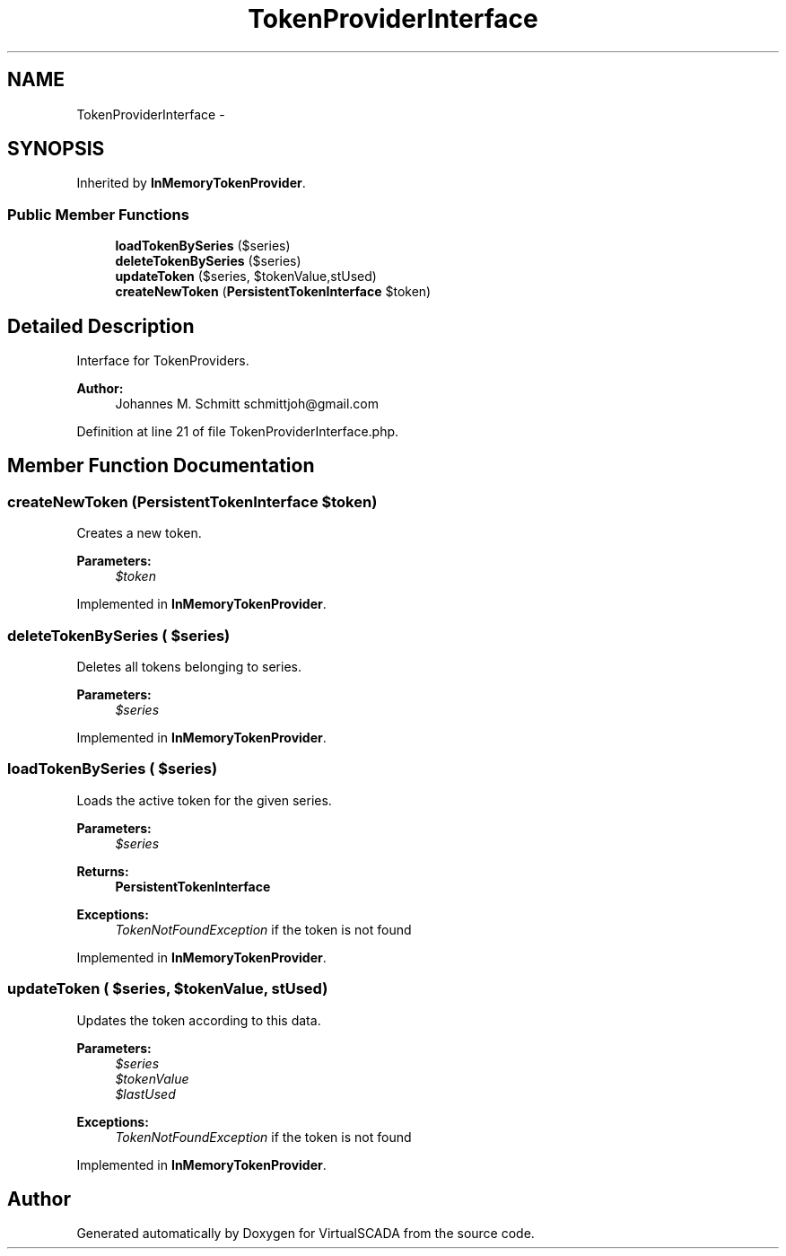 .TH "TokenProviderInterface" 3 "Tue Apr 14 2015" "Version 1.0" "VirtualSCADA" \" -*- nroff -*-
.ad l
.nh
.SH NAME
TokenProviderInterface \- 
.SH SYNOPSIS
.br
.PP
.PP
Inherited by \fBInMemoryTokenProvider\fP\&.
.SS "Public Member Functions"

.in +1c
.ti -1c
.RI "\fBloadTokenBySeries\fP ($series)"
.br
.ti -1c
.RI "\fBdeleteTokenBySeries\fP ($series)"
.br
.ti -1c
.RI "\fBupdateToken\fP ($series, $tokenValue,\\DateTime $lastUsed)"
.br
.ti -1c
.RI "\fBcreateNewToken\fP (\fBPersistentTokenInterface\fP $token)"
.br
.in -1c
.SH "Detailed Description"
.PP 
Interface for TokenProviders\&.
.PP
\fBAuthor:\fP
.RS 4
Johannes M\&. Schmitt schmittjoh@gmail.com 
.RE
.PP

.PP
Definition at line 21 of file TokenProviderInterface\&.php\&.
.SH "Member Function Documentation"
.PP 
.SS "createNewToken (\fBPersistentTokenInterface\fP $token)"
Creates a new token\&.
.PP
\fBParameters:\fP
.RS 4
\fI$token\fP 
.RE
.PP

.PP
Implemented in \fBInMemoryTokenProvider\fP\&.
.SS "deleteTokenBySeries ( $series)"
Deletes all tokens belonging to series\&.
.PP
\fBParameters:\fP
.RS 4
\fI$series\fP 
.RE
.PP

.PP
Implemented in \fBInMemoryTokenProvider\fP\&.
.SS "loadTokenBySeries ( $series)"
Loads the active token for the given series\&.
.PP
\fBParameters:\fP
.RS 4
\fI$series\fP 
.RE
.PP
\fBReturns:\fP
.RS 4
\fBPersistentTokenInterface\fP
.RE
.PP
\fBExceptions:\fP
.RS 4
\fITokenNotFoundException\fP if the token is not found 
.RE
.PP

.PP
Implemented in \fBInMemoryTokenProvider\fP\&.
.SS "updateToken ( $series,  $tokenValue, \\DateTime $lastUsed)"
Updates the token according to this data\&.
.PP
\fBParameters:\fP
.RS 4
\fI$series\fP 
.br
\fI$tokenValue\fP 
.br
\fI$lastUsed\fP 
.RE
.PP
\fBExceptions:\fP
.RS 4
\fITokenNotFoundException\fP if the token is not found 
.RE
.PP

.PP
Implemented in \fBInMemoryTokenProvider\fP\&.

.SH "Author"
.PP 
Generated automatically by Doxygen for VirtualSCADA from the source code\&.
